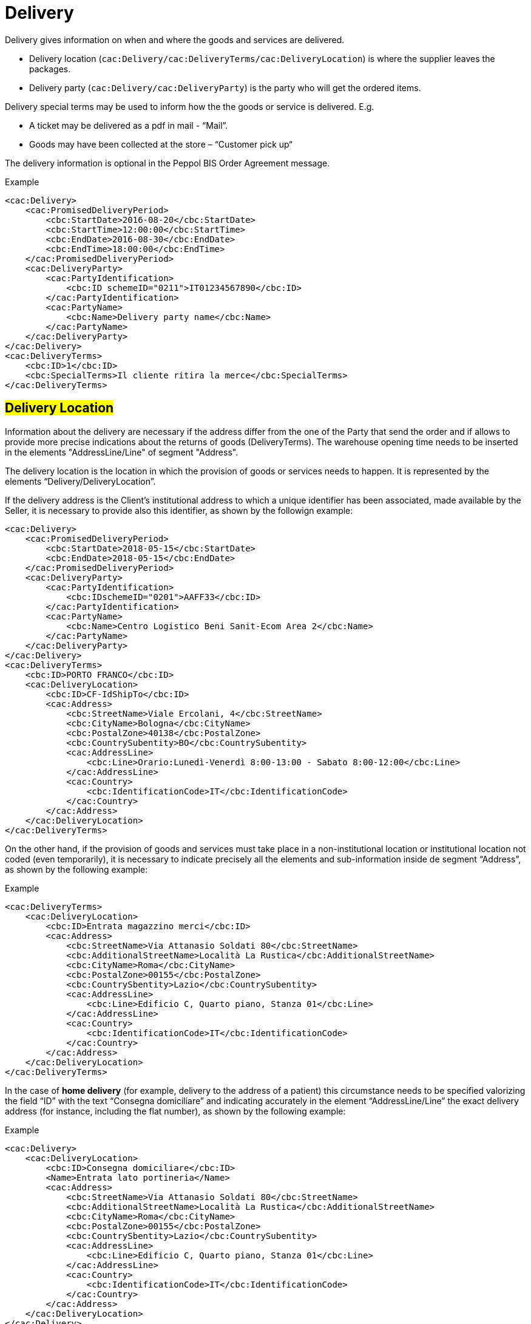 = Delivery


Delivery gives information on when and where the goods and services are delivered.

* Delivery location (`cac:Delivery/cac:DeliveryTerms/cac:DeliveryLocation`) is where the supplier leaves the packages.
* Delivery party (`cac:Delivery/cac:DeliveryParty`) is the party who will get the ordered items.

Delivery special terms may be used to inform how the the goods or service is delivered. E.g.

* A ticket may be delivered as a pdf in mail - “Mail”.
* Goods may have been collected at the store – “Customer pick up“

The delivery information is optional in the Peppol BIS Order Agreement message.

.Example
[source, xml, indent=0]
----
<cac:Delivery>
    <cac:PromisedDeliveryPeriod>
        <cbc:StartDate>2016-08-20</cbc:StartDate>
        <cbc:StartTime>12:00:00</cbc:StartTime>
        <cbc:EndDate>2016-08-30</cbc:EndDate>
        <cbc:EndTime>18:00:00</cbc:EndTime>
    </cac:PromisedDeliveryPeriod>
    <cac:DeliveryParty>
        <cac:PartyIdentification>
            <cbc:ID schemeID="0211">IT01234567890</cbc:ID>
        </cac:PartyIdentification>
        <cac:PartyName>
            <cbc:Name>Delivery party name</cbc:Name>
        </cac:PartyName>
    </cac:DeliveryParty>
</cac:Delivery>
<cac:DeliveryTerms>
    <cbc:ID>1</cbc:ID>
    <cbc:SpecialTerms>Il cliente ritira la merce</cbc:SpecialTerms>
</cac:DeliveryTerms>
----

:leveloffset: +1

= #Delivery Location#


Information about the delivery are necessary if the address differ from the one of the Party that send the order and if allows to provide more precise indications about the returns of goods (DeliveryTerms). The warehouse opening time needs to be inserted in the elements "AddressLine/Line" of segment "Address".

The delivery location is the location in which the provision of goods or services needs to happen. It is represented by the elements “Delivery/DeliveryLocation”.

If the delivery address is the Client's institutional address to which a unique identifier has been associated, made available by the Seller, it is necessary to provide also this identifier, as shown by the followign example:

[source, xml, indent=0]
----
<cac:Delivery>
    <cac:PromisedDeliveryPeriod>
        <cbc:StartDate>2018-05-15</cbc:StartDate>
        <cbc:EndDate>2018-05-15</cbc:EndDate>
    </cac:PromisedDeliveryPeriod>
    <cac:DeliveryParty>
        <cac:PartyIdentification>
            <cbc:IDschemeID="0201">AAFF33</cbc:ID>
        </cac:PartyIdentification>
        <cac:PartyName>
            <cbc:Name>Centro Logistico Beni Sanit-Ecom Area 2</cbc:Name>
        </cac:PartyName>
    </cac:DeliveryParty>
</cac:Delivery>
<cac:DeliveryTerms>
    <cbc:ID>PORTO FRANCO</cbc:ID>
    <cac:DeliveryLocation>
        <cbc:ID>CF-IdShipTo</cbc:ID>
        <cac:Address>
            <cbc:StreetName>Viale Ercolani, 4</cbc:StreetName>
            <cbc:CityName>Bologna</cbc:CityName>
            <cbc:PostalZone>40138</cbc:PostalZone>
            <cbc:CountrySubentity>BO</cbc:CountrySubentity>
            <cac:AddressLine>
                <cbc:Line>Orario:Lunedì-Venerdì 8:00-13:00 - Sabato 8:00-12:00</cbc:Line>
            </cac:AddressLine>
            <cac:Country>
                <cbc:IdentificationCode>IT</cbc:IdentificationCode>
            </cac:Country>
        </cac:Address>
    </cac:DeliveryLocation>
</cac:DeliveryTerms>
----

On the other hand, if the provision of goods and services  must take place in a non-institutional location or institutional location not coded (even temporarily), it is necessary to indicate precisely all the elements and sub-information inside de segment “Address”, as shown by the following example:

.Example
[source, xml, indent=0]
----
<cac:DeliveryTerms>
    <cac:DeliveryLocation>
        <cbc:ID>Entrata magazzino merci</cbc:ID>
        <cac:Address>
            <cbc:StreetName>Via Attanasio Soldati 80</cbc:StreetName>
            <cbc:AdditionalStreetName>Località La Rustica</cbc:AdditionalStreetName>
            <cbc:CityName>Roma</cbc:CityName>
            <cbc:PostalZone>00155</cbc:PostalZone>
            <cbc:CountrySbentity>Lazio</cbc:CountrySubentity>
            <cac:AddressLine>
                <cbc:Line>Edificio C, Quarto piano, Stanza 01</cbc:Line>
            </cac:AddressLine>
            <cac:Country>
                <cbc:IdentificationCode>IT</cbc:IdentificationCode>
            </cac:Country>
        </cac:Address>
    </cac:DeliveryLocation>
</cac:DeliveryTerms>
----

In the case of *home delivery* (for example, delivery to the address of a patient) this circumstance needs to be specified valorizing the field “ID” with the text “Consegna domiciliare” and indicating accurately in the element “AddressLine/Line” the exact delivery address (for instance, including the flat number), as shown by the following example:


.Example
[source, xml, indent=0]
----
<cac:Delivery>
    <cac:DeliveryLocation>
        <cbc:ID>Consegna domiciliare</cbc:ID>
        <Name>Entrata lato portineria</Name>
        <cac:Address>
            <cbc:StreetName>Via Attanasio Soldati 80</cbc:StreetName>
            <cbc:AdditionalStreetName>Località La Rustica</cbc:AdditionalStreetName>
            <cbc:CityName>Roma</cbc:CityName>
            <cbc:PostalZone>00155</cbc:PostalZone>
            <cbc:CountrySbentity>Lazio</cbc:CountrySubentity>
            <cac:AddressLine>
                <cbc:Line>Edificio C, Quarto piano, Stanza 01</cbc:Line>
            </cac:AddressLine>
            <cac:Country>
                <cbc:IdentificationCode>IT</cbc:IdentificationCode>
            </cac:Country>
        </cac:Address>
    </cac:DeliveryLocation>
</cac:Delivery>
----

:leveloffset: -1


:leveloffset: +1

= #Delivery Party#

If the delivery party, the party to whom the goods are delivered, is a determined subject, it is necessary to indicate it with precisely by valorizing the fields of the element `cac:DeliveryParty`. +

The indication of the Deliver party is possible only with the reference to the whole Document. +

The following example describes a delivery to a particular organizational unit:

[source, xml, indent=0]
----
<cac:Delivery>
    <cac:DeliveryParty>
        <cac:PartyIdentification>
            <cbc:ID>UO07</cbc:ID>
        </cac:PartyIdentification>
        <cac:PartyName>
            <cbc:Name>Centro logistico</cbc:Name>
        </cac:PartyName>
    </cac:DeliveryParty>
</cac:Delivery>
---- 

When the "Beneficiary" needs to be indicated, the identifier (field “ID”) and denomination (field “Name”) of the organizational unit are both mandatory. If the identifier is unknown or does not exist, it is sufficient to fill the element with the text “UO” (abbreviation for organizational unit). +

If the Beneficiary is a natural person, it is necessary to balance the need of protecting their confidentiality with the necessity of giving complete and exhaustive information for the delivery. To this end: +

* if it is not strictly necessary to indicate the extended name of the Beneficiary, the field “Name” must be filled with “PF” (abbreviation for physical person).
* if an identifier was assigned to the Beneficiary, this must be indicated into the field “ID”,  otherwise even this must be filled with “PF”.

:leveloffset: -1


